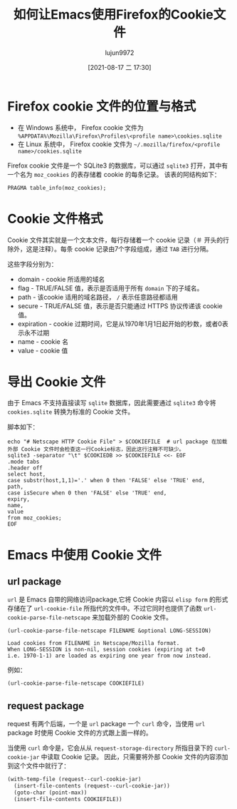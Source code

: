 #+TITLE: 如何让Emacs使用Firefox的Cookie文件
#+AUTHOR: lujun9972
#+TAGS: Emacs之怒
#+DATE: [2021-08-17 二 17:30]
#+LANGUAGE:  zh-CN
#+STARTUP:  inlineimages
#+OPTIONS:  H:6 num:nil toc:t \n:nil ::t |:t ^:nil -:nil f:t *:t <:nil

* Firefox cookie 文件的位置与格式
+ 在 Windows 系统中， Firefox cookie 文件为 =%APPDATA%\Mozilla\Firefox\Profiles\<profile name>\cookies.sqlite=
+ 在 Linux 系统中， Firefox cookie 文件为 =~/.mozilla/firefox/<profile name>/cookies.sqlite=

Firefox cookie 文件是一个 SQLite3 的数据库，可以通过 =sqlite3= 打开，其中有一个名为 =moz_cookies= 的表存储着 cookie 的每条记录。
该表的阿结构如下：
#+begin_src sqlite :db ~/work/cookies.sqlite :header
PRAGMA table_info(moz_cookies);
#+end_src

#+RESULTS:
| cid | name             | type    | notnull | dflt_value | pk |
|   0 | id               | INTEGER |       0 |            |  1 |
|   1 | originAttributes | TEXT    |       1 |         '' |  0 |
|   2 | name             | TEXT    |       0 |            |  0 |
|   3 | value            | TEXT    |       0 |            |  0 |
|   4 | host             | TEXT    |       0 |            |  0 |
|   5 | path             | TEXT    |       0 |            |  0 |
|   6 | expiry           | INTEGER |       0 |            |  0 |
|   7 | lastAccessed     | INTEGER |       0 |            |  0 |
|   8 | creationTime     | INTEGER |       0 |            |  0 |
|   9 | isSecure         | INTEGER |       0 |            |  0 |
|  10 | isHttpOnly       | INTEGER |       0 |            |  0 |
|  11 | inBrowserElement | INTEGER |       0 |          0 |  0 |
|  12 | sameSite         | INTEGER |       0 |          0 |  0 |
|  13 | rawSameSite      | INTEGER |       0 |          0 |  0 |
|  14 | schemeMap        | INTEGER |       0 |          0 |  0 |

* Cookie 文件格式
Cookie 文件其实就是一个文本文件，每行存储着一个 cookie 记录（＃ 开头的行除外，这是注释）。每条 cookie 记录由7个字段组成，通过 =TAB= 进行分隔。

这些字段分别为：

+ domain - cookie 所适用的域名
+ flag - TRUE/FALSE 值，表示是否适用于所有 =domain= 下的子域名。
+ path - 该cookie 适用的域名路径， =/= 表示任意路径都适用
+ secure - TRUE/FALSE 值，表示是否只能通过 HTTPS 协议传递该 cookie 值。
+ expiration - cookie 过期时间，它是从1970年1月1日起开始的秒数，或者0表示永不过期
+ name - cookie 名
+ value - cookie 值

* 导出 Cookie 文件
由于 Emacs 不支持直接读写 =sqlite= 数据库，因此需要通过 =sqlite3= 命令将 =cookies.sqlite= 转换为标准的 Cookie 文件。

脚本如下：
#+begin_src shell :var COOKIEDB="/home/lujun9972/work/cookies.sqlite" :var COOKIEFILE="/tmp/cookie.txt" :results org
  echo "# Netscape HTTP Cookie File" > $COOKIEFILE  # url package 在加载外部 Cookie 文件时会检查这一行Cookie标志，因此这行注释不可缺少。
  sqlite3 -separator "\t" $COOKIEDB >> $COOKIEFILE <<- EOF
  .mode tabs
  .header off
  select host,
  case substr(host,1,1)='.' when 0 then 'FALSE' else 'TRUE' end,
  path,
  case isSecure when 0 then 'FALSE' else 'TRUE' end,
  expiry,
  name,
  value
  from moz_cookies;
  EOF
#+end_src


* Emacs 中使用 Cookie 文件

** url package
=url= 是 Emacs 自带的网络访问package,它将 Cookie 内容以 =elisp form= 的形式存储在了 =url-cookie-file= 所指代的文件中。不过它同时也提供了函数 =url-cookie-parse-file-netscape= 来加载外部的 Cookie 文件。

#+begin_example
  (url-cookie-parse-file-netscape FILENAME &optional LONG-SESSION)

  Load cookies from FILENAME in Netscape/Mozilla format.
  When LONG-SESSION is non-nil, session cookies (expiring at t=0
  i.e. 1970-1-1) are loaded as expiring one year from now instead.
#+end_example

例如：
#+begin_src emacs-lisp :var COOKIEFILE="/tmp/cookie.txt"
  (url-cookie-parse-file-netscape COOKIEFILE)
#+end_src

#+RESULTS:
: added 1073 cookies from file /tmp/cookie.txt

** request package
request 有两个后端，一个是 =url= package 一个 =curl= 命令，当使用 =url= package 时使用 Cookie 文件的方式跟上面一样的。

当使用 =curl= 命令是，它会从从 =request-storage-directory= 所指目录下的 =curl-cookie-jar= 中读取 Cookie 记录。
因此，只需要将外部 Cookie 文件的内容添加到这个文件中就行了：
#+begin_src emacs-lisp :var COOKIEFILE="/tmp/cookie.txt"
  (with-temp-file (request--curl-cookie-jar)
    (insert-file-contents (request--curl-cookie-jar))
    (goto-char (point-max))
    (insert-file-contents COOKIEFILE))
#+end_src

#+RESULTS:
| /tmp/cookie.txt | 109313 |

